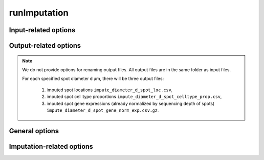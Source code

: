 .. _imputation_opt:

runImputation
=============

.. option:: -h, --help

   Print help messages.

.. option:: -v, --version

   Print version of SDePER.


.. _imputation_opt_input:

Input-related options
---------------------

.. option:: -q, --query

   Input CSV file of raw nUMI counts of spatial transcriptomics data (spots * genes), with absolute or relative path.

   Rows as spots and columns as genes.

   Row header as spot barcodes and column header as gene symbols are both required.

   :Type: string

   :Default: ``None``


.. option:: -l, --loc

   Input CSV file of row/column integer index (x,y) of spatial spots (spots * 2), with absolute or relative path.

   Rows as spots and columns are coordinates x (column index) and y (row index).

   Row header as spot barcodes and column header "x","y" are both required.

   :Type: string

   :Default: ``None``

   .. note::

      1. This spot location file is required for imputation.
      2. The column header must be "x" and "y" (lower case).
      3. x and y are integer index (1,2,3,...) not pixels.
      4. The spot order should be consist with row order in spatial nUMI count data.


.. option:: -p, --prop

   Input csv file of cell type proportions of spots in spatial transcriptomics data (spots * cell types), with absolute or relative path.

   It can be the result from cell type deconvolution by SDePER, or directly provided by user.

   Rows as spots and columns as cell types.

   Row header as spot barcodes and column header as cell type names are required.

   :Type: string

   :Default: ``None``

   .. note::

      The spot order should be consist with row order in spatial nUMI count data.


.. _imputation_opt_output:

Output-related options
----------------------

.. note::

   We do not provide options for renaming output files. All output files are in the same folder as input files.

   For each specified spot diameter ``d`` µm, there will be three output files:

      1. imputed spot locations ``impute_diameter_d_spot_loc.csv``,
      2. imputed spot cell type proportions ``impute_diameter_d_spot_celltype_prop.csv``,
      3. imputed spot gene expressions (already normalized by sequencing depth of spots) ``impute_diameter_d_spot_gene_norm_exp.csv.gz``.


.. _imputation_opt_general:

General options
---------------

.. option:: --diagnosis

   If true, a scatter plot displaying spatial spots and imputed spots is generated for diagnostic purposes.

   :Type: boolean

   :Default: ``false``


.. _imputation_opt_imputation:

Imputation-related options
--------------------------

.. option:: --diameter

   the physical distance (µm) between centers of two neighboring spatial spots. For Spatial Transcriptomics v1.0 technique it's 200 µm. For 10x Genomics Visium technique it's 100 µm.

   :Type: integer

   :Default: ``200``


.. option:: --impute_diameter

   the target distance (µm) between centers of two neighboring spatial spots after imputation.

   :Type: one integer or a string containing an array of numbers separated by ","

   :Default: ``160,114,80``, corresponding to the low, medium, high resolution for Spatial Transcriptomics v1.0 technique


.. option:: --hole_min_spots

   the minimum number of uncaptured spots required to recognize a hole in the tissue map. Holes with a number of spots less than or equal to this threshold in it are treated as if no hole exists and imputation will be performed within the hole. Default value is ``1``, meaning single-spot holes are imputed.

   :Type: integer

   :Default: ``1``

   .. versionadded:: 1.6.0


.. option:: --preserve_shape

   whether to maintain the shape of the tissue map during imputation. If true, all border points are retained in imputation to preserve the tissue's original shape, although this may result in an irregular imputed grid.

   :Type: boolean

   :Default: ``false``

   .. versionadded:: 1.6.0